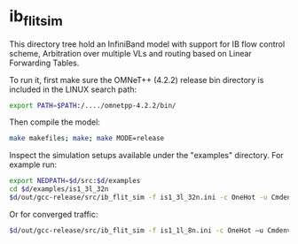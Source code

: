 * ib_flit_sim
This directory tree hold an InfiniBand model with support for
IB flow control scheme, Arbitration over multiple VLs and routing
based on Linear Forwarding Tables.

To run it, first make sure the OMNeT++ (4.2.2) release bin directory is included in the LINUX search path:

#+BEGIN_SRC sh
export PATH=$PATH:/..../omnetpp-4.2.2/bin/
#+END_SRC

Then compile the model:

#+BEGIN_SRC sh
make makefiles; make; make MODE=release
#+END_SRC

Inspect the simulation setups available under the "examples" directory.
For example run:

#+BEGIN_SRC sh
export NEDPATH=$d/src:$d/examples
cd $d/examples/is1_3l_32n
$d/out/gcc-release/src/ib_flit_sim -f is1_3l_32n.ini -c OneHot -u Cmdenv
#+END_SRC

Or for converged traffic:

#+BEGIN_SRC sh
$d/out/gcc-release/src/ib_flit_sim -f is1_1l_8n.ini -c OneHot –u Cmdenv
#+END_SRC
